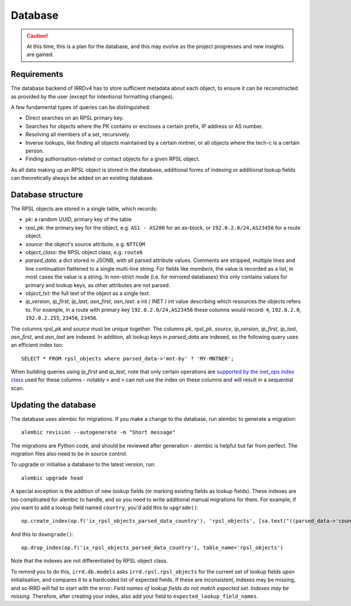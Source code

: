 ========
Database
========

.. caution::
   At this time, this is a plan for the database, and this
   may evolve as the project progresses and new insights are gained.

Requirements
------------

The database backend of IRRDv4 has to store sufficient metadata about
each object, to ensure it can be reconstructed as provided by the user
(except for intentional formatting changes).

A few fundamental types of queries can be distinguished:

* Direct searches on an RPSL primary key.
* Searches for objects where the PK contains or encloses a certain
  prefix, IP address or AS number.
* Resolving all members of a set, recursively.
* Inverse lookups, like finding all objects maintained by a certain
  mntner, or all objects where the tech-c is a certain person.
* Finding authorisation-related or contact objects for a given
  RPSL object.

As all data making up an RPSL object is stored in the database,
additional forms of indexing or additional lookup fields can
theoretically always be added on an existing database.

Database structure
------------------
The RPSL objects are stored in a single table, which records:

* `pk`: a random UUID, primary key of the table
* `rpsl_pk`: the primary key for the object, e.g. ``AS1 - AS200``
  for an as-block, or ``192.0.2.0/24,AS23456`` for a route object.
* `source`: the object's source attribute, e.g. ``NTTCOM``
* `object_class`: the RPSL object class, e.g. ``route6``
* `parsed_data`: a dict stored in JSONB, with all parsed attribute
  values. Comments are stripped, multiple lines and line continuation
  flattened to a single multi-line string.
  For fields like `members`, the value is recorded as a list,
  in most cases the value is a string.
  In non-strict mode (i.e. for mirrored databases) this only
  contains values for primary and lookup keys, as other attributes
  are not parsed.
* `object_txt`: the full text of the object as a single text.
* `ip_version`, `ip_first`, `ip_last`, `asn_first`, `asn_last`:
  a int / INET / int value describing which resources the objects refers
  to. For example, in a route with primary key ``192.0.2.0/24,AS23456``
  these columns would record: ``4``, ``192.0.2.0``, ``192.0.2.255``,
  ``23456``, ``23456``.

The columns `rpsl_pk` and `source` must be unique together.
The columns `pk`, `rpsl_pk`, `source`, `ip_version`, `ip_first`,
`ip_last`, `asn_first`, and `asn_last` are indexed. In addition,
all lookup keys in `parsed_data` are indexed, so the following query
uses an efficient index too::

    SELECT * FROM rpsl_objects where parsed_data->'mnt-by' ? 'MY-MNTNER';

When building queries using `ip_first` and `ip_last`, note that only
certain operations are `supported by the inet_ops index class`_
used for these columns - notably ``<`` and ``>`` can not use the index
on these columns and will result in a sequential scan.

.. _supported by the inet_ops index class:
   https://www.postgresql.org/docs/10/static/gist-builtin-opclasses.html

Updating the database
---------------------
The database uses alembic for migrations. If you make a change to
the database, run alembic to generate a migration::

    alembic revision --autogenerate -m "Short message"

The migrations are Python code, and should be reviewed after
generation - alembic is helpful but far from perfect.
The migration files also need to be in source control.

To upgrade or initialise a database to the latest version, run::

    alembic upgrade head

A special exception is the addition of new lookup fields (or marking
existing fields as lookup fields). These indexes are too complicated
for alembic to handle, and so you need to write additional manual
migrations for them. For example, if you want to add a lookup field
named ``country``, you'd add this to ``upgrade()``::

    op.create_index(op.f('ix_rpsl_objects_parsed_data_country'), 'rpsl_objects', [sa.text("((parsed_data->'country'))")], unique=False, postgresql_using='gin')

And this to ``downgrade()``::

    op.drop_index(op.f('ix_rpsl_objects_parsed_data_country'), table_name='rpsl_objects')

Note that the indexes are not differentiated by RPSL object class.

To remind you to do this, ``irrd.db.models`` asks ``irrd.rpsl.rpsl_objects``
for the current set of lookup fields upon initialisation, and compares it to
a hardcoded list of expected fields. If these are inconsistent, indexes may
be missing, and so IRRD will fail to start with the error:
`Field names of lookup fields do not match expected set. Indexes may be missing.`
Therefore, after creating your index, also add your field to
``expected_lookup_field_names``.

